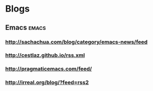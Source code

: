 * Blogs
** Emacs                                                              :emacs:
*** http://sachachua.com/blog/category/emacs-news/feed
*** http://cestlaz.github.io/rss.xml
*** http://pragmaticemacs.com/feed/
*** http://irreal.org/blog/?feed=rss2
